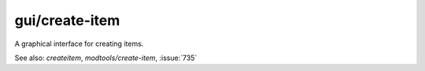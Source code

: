 
gui/create-item
===============

.. dfhack-tool::
    :summary: todo.
    :tags: fort armok items


A graphical interface for creating items.

See also: `createitem`, `modtools/create-item`, :issue:`735`
